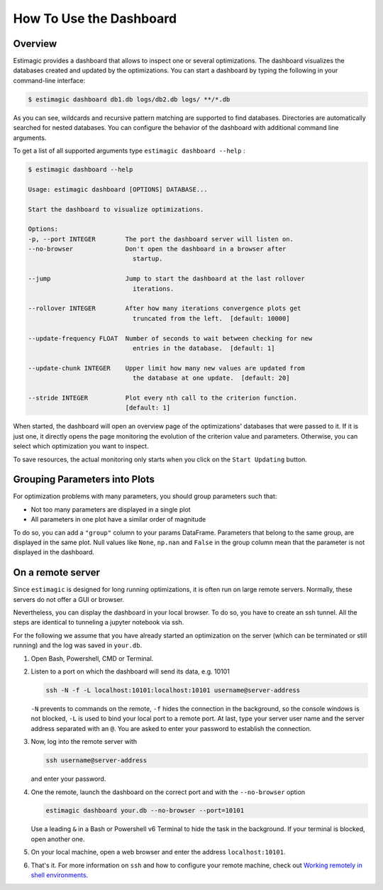 .. _dashboard:

========================
How To Use the Dashboard
========================

Overview
---------

Estimagic provides a dashboard that allows to inspect one or several optimizations. The
dashboard visualizes the databases created and updated by the optimizations.
You can start a dashboard by typing the following in your command-line interface:

.. code-block:: bash

    $ estimagic dashboard db1.db logs/db2.db logs/ **/*.db

As you can see, wildcards and recursive pattern matching are supported to find
databases. Directories are automatically searched for nested databases. You can
configure the behavior of the dashboard with additional command line arguments.

To get a list of all supported arguments type ``estimagic dashboard --help`` :

.. code-block:: bash

    $ estimagic dashboard --help

    Usage: estimagic dashboard [OPTIONS] DATABASE...

    Start the dashboard to visualize optimizations.

    Options:
    -p, --port INTEGER        The port the dashboard server will listen on.
    --no-browser              Don't open the dashboard in a browser after
                                startup.

    --jump                    Jump to start the dashboard at the last rollover
                                iterations.

    --rollover INTEGER        After how many iterations convergence plots get
                                truncated from the left.  [default: 10000]

    --update-frequency FLOAT  Number of seconds to wait between checking for new
                                entries in the database.  [default: 1]

    --update-chunk INTEGER    Upper limit how many new values are updated from
                                the database at one update.  [default: 20]

    --stride INTEGER          Plot every nth call to the criterion function.
                              [default: 1]


When started, the dashboard will open an overview page of the optimizations' databases
that were passed to it. If it is just one, it directly opens the page monitoring the
evolution of the criterion value and parameters. Otherwise, you can select which
optimization you want to inspect.

To save resources, the actual monitoring only starts when you click on the
``Start Updating`` button.

.. image:: ../../_static/images/dashboard.gif


Grouping Parameters into Plots
------------------------------

For optimization problems with many parameters, you should group parameters such that:

- Not too many parameters are displayed in a single plot
- All parameters in one plot have a similar order of magnitude

To do so, you can add a ``"group"`` column to your params DataFrame. Parameters that
belong to the same group, are displayed in the same plot. Null values like ``None``,
``np.nan`` and ``False`` in the group column mean that the parameter is not displayed
in the dashboard.



.. _remote-server:

On a remote server
------------------

Since ``estimagic`` is designed for long running optimizations, it is often run on
large remote servers. Normally, these servers do not offer a GUI or browser.

Nevertheless, you can display the dashboard in your local browser. To do so, you have
to create an ssh tunnel. All the steps are identical to tunneling a jupyter notebook
via ssh.

For the following we assume that you have already started an optimization on the server
(which can be terminated or still running) and the log was saved in ``your.db``.

1. Open Bash, Powershell, CMD or Terminal.

2. Listen to a port on which the dashboard will send its data, e.g. 10101

   .. code-block:: bash

       ssh -N -f -L localhost:10101:localhost:10101 username@server-address

   ``-N`` prevents to commands on the remote, ``-f`` hides the connection in the
   background, so the console windows is not blocked, ``-L`` is used to bind your local
   port to a remote port. At last, type your server user name and the server address
   separated with an ``@``. You are asked to enter your password to establish the
   connection.

3. Now, log into the remote server with

   .. code-block:: bash

       ssh username@server-address

   and enter your password.

4. One the remote, launch the dashboard on the correct port and with the
   ``--no-browser`` option

   .. code-block:: bash

       estimagic dashboard your.db --no-browser --port=10101

   Use a leading ``&`` in a Bash or Powershell v6 Terminal to hide the task in the
   background. If your terminal is blocked, open another one.

5. On your local machine, open a web browser and enter the address ``localhost:10101``.

6. That's it. For more information on ``ssh`` and how to configure your remote machine,
   check out `Working remotely in shell environments
   <https://github.com/OpenSourceEconomics/hackathon/blob/master/
   material/2019_08_20/17_shell_remote.pdf>`_.
